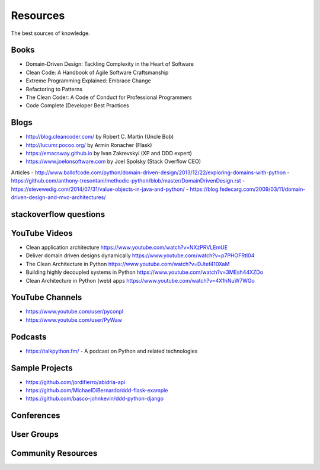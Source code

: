 Resources
======
The best sources of knowledge.

Books
-------
- Domain-Driven Design: Tackling Complexity in the Heart of Software
- Clean Code: A Handbook of Agile Software Craftsmanship
- Extreme Programming Explained: Embrace Change
- Refactoring to Patterns
- The Clean Coder: A Code of Conduct for Professional Programmers
- Code Complete (Developer Best Practices

Blogs
-------
- http://blog.cleancoder.com/ by Robert C. Martin (Uncle Bob)
- http://lucumr.pocoo.org/ by Armin Ronacher (Flask)
- https://emacsway.github.io by Ivan Zakrevskyi (XP and DDD expert)
- https://www.joelonsoftware.com by Joel Spolsky (Stack Overflow CEO)

Articles
- http://www.ballofcode.com/python/domain-driven-design/2013/12/22/exploring-domains-with-python
- https://github.com/anthony-tresontani/methodic-python/blob/master/DomainDrivenDesign.rst
- https://stevewedig.com/2014/07/31/value-objects-in-java-and-python/
- https://blog.fedecarg.com/2009/03/11/domain-driven-design-and-mvc-architectures/

stackoverflow questions
-------

YouTube Videos
-------
- Clean application architecture https://www.youtube.com/watch?v=NXzPRVLEmUE
- Deliver domain driven designs dynamically https://www.youtube.com/watch?v=p7PHOFRtI04
- The Clean Architecture in Python https://www.youtube.com/watch?v=DJtef410XaM
- Building highly decoupled systems in Python https://www.youtube.com/watch?v=3MEsh44XZDo
- Clean Architecture in Python (web) apps https://www.youtube.com/watch?v=4X1hNuW7WGo

YouTube Channels
-------
- https://www.youtube.com/user/pyconpl
- https://www.youtube.com/user/PyWaw

Podcasts
-------
- https://talkpython.fm/ - A podcast on Python and related technologies


Sample Projects
---------------

- https://github.com/jordifierro/abidria-api
- https://github.com/MichaelDiBernardo/ddd-flask-example
- https://github.com/basco-johnkevin/ddd-python-django


Conferences
-----------


User Groups
-----------


Community Resources
------------------

